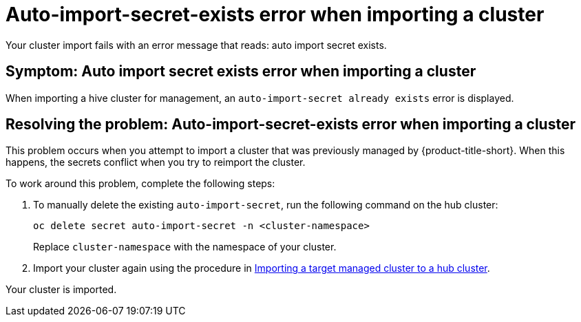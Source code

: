 [#trouble-auto-import-secret-exists]
= Auto-import-secret-exists error when importing a cluster

Your cluster import fails with an error message that reads: auto import secret exists. 

[#symptom-auto-import-secret-exists]
== Symptom: Auto import secret exists error when importing a cluster 

When importing a hive cluster for management, an `auto-import-secret already exists` error is displayed. 

[#resolving--auto-import-secrets-exists]
== Resolving the problem: Auto-import-secret-exists error when importing a cluster

This problem occurs when you attempt to import a cluster that was previously managed by {product-title-short}. When this happens, the secrets conflict when you try to reimport the cluster. 

To work around this problem, complete the following steps:

. To manually delete the existing `auto-import-secret`, run the following command on the hub cluster:
+
----
oc delete secret auto-import-secret -n <cluster-namespace>
----
+
Replace `cluster-namespace` with the namespace of your cluster.

. Import your cluster again using the procedure in link:../multicluster_engine/cluster_lifecycle/import.adoc#importing-a-target-managed-cluster-to-the-hub-cluster[Importing a target managed cluster to a hub cluster].

Your cluster is imported. 



